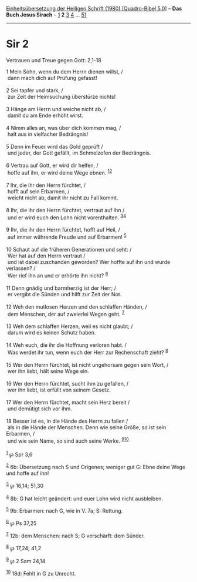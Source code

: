 :PROPERTIES:
:ID:       ce171a95-e29d-4fcb-9abb-3ed8f7450d69
:END:
<<navbar>>
[[../index.html][Einheitsübersetzung der Heiligen Schrift (1980)
[Quadro-Bibel 5.0]]] -- *Das Buch Jesus Sirach* --
[[file:Sir_1.html][1]] *2* [[file:Sir_3.html][3]] [[file:Sir_4.html][4]]
... [[file:Sir_51.html][51]]

--------------

* Sir 2
  :PROPERTIES:
  :CUSTOM_ID: sir-2
  :END:

<<verses>>

<<v1>>
**** Vertrauen und Treue gegen Gott: 2,1-18
     :PROPERTIES:
     :CUSTOM_ID: vertrauen-und-treue-gegen-gott-21-18
     :END:
1 Mein Sohn, wenn du dem Herrn dienen willst, /\\
 dann mach dich auf Prüfung gefasst!\\
\\

<<v2>>
2 Sei tapfer und stark, /\\
 zur Zeit der Heimsuchung überstürze nichts!\\
\\

<<v3>>
3 Hänge am Herrn und weiche nicht ab, /\\
 damit du am Ende erhöht wirst.\\
\\

<<v4>>
4 Nimm alles an, was über dich kommen mag, /\\
 halt aus in vielfacher Bedrängnis!\\
\\

<<v5>>
5 Denn im Feuer wird das Gold geprüft /\\
 und jeder, der Gott gefällt, im Schmelzofen der Bedrängnis.\\
\\

<<v6>>
6 Vertrau auf Gott, er wird dir helfen, /\\
 hoffe auf ihn, er wird deine Wege ebnen. ^{[[#fn1][1]][[#fn2][2]]}\\
\\

<<v7>>
7 Ihr, die ihr den Herrn fürchtet, /\\
 hofft auf sein Erbarmen, /\\
 weicht nicht ab, damit ihr nicht zu Fall kommt.\\
\\

<<v8>>
8 Ihr, die ihr den Herrn fürchtet, vertraut auf ihn /\\
 und er wird euch den Lohn nicht vorenthalten.
^{[[#fn3][3]][[#fn4][4]]}\\
\\

<<v9>>
9 Ihr, die ihr den Herrn fürchtet, hofft auf Heil, /\\
 auf immer währende Freude und auf Erbarmen! ^{[[#fn5][5]]}\\
\\

<<v10>>
10 Schaut auf die früheren Generationen und seht: /\\
 Wer hat auf den Herrn vertraut /\\
 und ist dabei zuschanden geworden? Wer hoffte auf ihn und wurde
verlassen? /\\
 Wer rief ihn an und er erhörte ihn nicht? ^{[[#fn6][6]]}\\
\\

<<v11>>
11 Denn gnädig und barmherzig ist der Herr; /\\
 er vergibt die Sünden und hilft zur Zeit der Not.\\
\\

<<v12>>
12 Weh den mutlosen Herzen und den schlaffen Händen, /\\
 dem Menschen, der auf zweierlei Wegen geht. ^{[[#fn7][7]]}\\
\\

<<v13>>
13 Weh dem schlaffen Herzen, weil es nicht glaubt; /\\
 darum wird es keinen Schutz haben.\\
\\

<<v14>>
14 Weh euch, die ihr die Hoffnung verloren habt. /\\
 Was werdet ihr tun, wenn euch der Herr zur Rechenschaft zieht?
^{[[#fn8][8]]}\\
\\

<<v15>>
15 Wer den Herrn fürchtet, ist nicht ungehorsam gegen sein Wort, /\\
 wer ihn liebt, hält seine Wege ein.\\
\\

<<v16>>
16 Wer den Herrn fürchtet, sucht ihm zu gefallen, /\\
 wer ihn liebt, ist erfüllt von seinem Gesetz.\\
\\

<<v17>>
17 Wer den Herrn fürchtet, macht sein Herz bereit /\\
 und demütigt sich vor ihm.\\
\\

<<v18>>
18 Besser ist es, in die Hände des Herrn zu fallen /\\
 als in die Hände der Menschen. Denn wie seine Größe, so ist sein
Erbarmen, /\\
 und wie sein Name, so sind auch seine Werke.
^{[[#fn9][9]][[#fn10][10]]}\\
\\

^{[[#fnm1][1]]} ℘ Spr 3,6

^{[[#fnm2][2]]} 6b: Übersetzung nach S und Origenes; weniger gut G: Ebne
deine Wege und hoffe auf ihn!

^{[[#fnm3][3]]} ℘ 16,14; 51,30

^{[[#fnm4][4]]} 8b: G hat leicht geändert: und euer Lohn wird nicht
ausbleiben.

^{[[#fnm5][5]]} 9b: Erbarmen: nach G, wie in V. 7a; S: Rettung.

^{[[#fnm6][6]]} ℘ Ps 37,25

^{[[#fnm7][7]]} 12b: dem Menschen: nach S; G verschärft: dem Sünder.

^{[[#fnm8][8]]} ℘ 17,24; 41,2

^{[[#fnm9][9]]} ℘ 2 Sam 24,14

^{[[#fnm10][10]]} 18d: Fehlt in G zu Unrecht.
